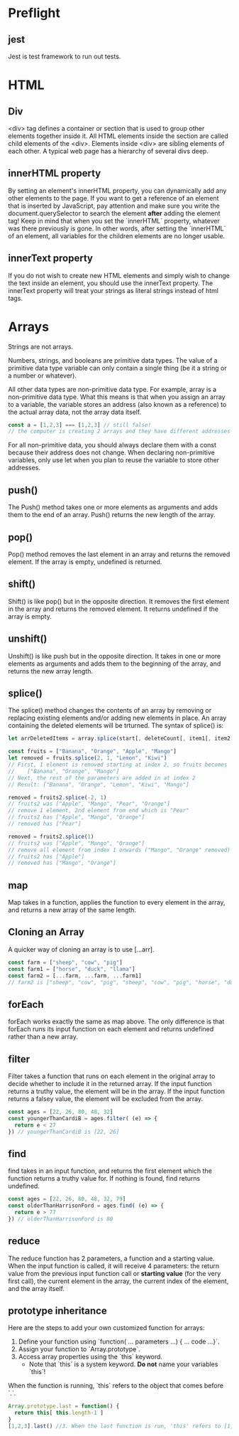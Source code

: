 # JS 2 - Arrays

* Preflight
** jest
Jest is test framework to run out tests.
* HTML
** Div
<div> tag defines a container or section that is used to group other elements
together inside it. All HTML elements inside the section are called child
elements of the <div>. Elements inside <div> are sibling elements of each other.
A typical web page has a hierarchy of several divs deep.
** innerHTML property
By setting an element's innerHTML property, you can dynamically add any other
elements to the page.
If you want to get a reference of an element that is inserted by JavaScript, pay
attention and make sure you write the document.querySelector to search the
element **after** adding the element tag!
Keep in mind that when you set the `innerHTML` property, whatever was there
previously is gone. In other words, after setting the `innerHTML` of an element,
all variables for the children elements are no longer usable.
** innerText property
If you do not wish to create new HTML elements and simply wish to change the
text inside an element, you should use the innerText property. The innerText
property will treat your strings as literal strings instead of html tags.
* Arrays
Strings are not arrays.

Numbers, strings, and booleans are primitive data types.
The value of a primitive data type variable can only contain a single thing (be
it a string or a number or whatever).

All other data types are non-primitive data type. For example, array is a
non-primitive data type. What this means is that when you assign an array to a
variable, the variable stores an address (also known as a reference) to the
actual array data, not the array data itself.

#+BEGIN_SRC js
const a = [1,2,3] === [1,2,3] // still false!
// the computer is creating 2 arrays and they have different addresses
#+END_SRC

For all non-primitive data, you should always declare them with a const because
their address does not change. When declaring non-primitive variables, only use
let when you plan to reuse the variable to store other addresses.
** push()
The Push() method takes one or more elements as arguments and adds them to the
end of an array. Push() returns the new length of the array.
** pop()
Pop() method removes the last element in an array and returns the removed element.
If the array is empty, undefined is returned.
** shift()
Shift() is like pop() but in the opposite direction. It removes the first
element in the array and returns the removed element. It returns undefined if
the array is empty.
** unshift()
Unshift() is like push but in the opposite direction. It takes in one or more
elements as arguments and adds them to the beginning of the array, and returns
the new array length.
** splice()
The splice() method changes the contents of an array by removing or replacing
existing elements and/or adding new elements in place. An array containing the
deleted elements will be trturned.
The syntax of splice() is:
#+BEGIN_SRC js
let arrDeletedItems = array.splice(start[, deleteCount[, item1[, item2[,...]]]])

const fruits = ["Banana", "Orange", "Apple", "Mango"]
let removed = fruits.splice(2, 1, "Lemon", "Kiwi")
// First, 1 element is removed starting at index 2, so fruits becomes
//    ["Banana", "Orange", "Mango"]
// Next, the rest of the parameters are added in at index 2
// Result: ["Banana", "Orange", "Lemon", "Kiwi", "Mango"]

removed = fruits2.splice(-2, 1)
// fruits2 was ["Apple", "Mango", "Pear", "Orange"]
// remove 1 element, 2nd element from end which is "Pear"
// fruits2 has ["Apple", "Mango", "Orange"]
// removed has ["Pear"]

removed = fruits2.splice(1)
// fruits2 was ["Apple", "Mango", "Orange"]
// remove all element from index 1 onwards ("Mango", "Orange" removed)
// fruits2 has ["Apple"]
// removed has ["Mango", "Orange"]
#+END_SRC
** map
Map takes in a function, applies the function to every element in the array, and
returns a new array of the same length.
** Cloning an Array
A quicker way of cloning an array is to use [...arr].
#+BEGIN_SRC js
const farm = ["sheep", "cow", "pig"]
const farm1 = ["horse", "duck", "llama"]
const farm2 = [...farm, ...farm, ...farm1]
// farm2 is ["sheep", "cow", "pig", "sheep", "cow", "pig", "horse", "duck", "llama"]
#+END_SRC
** forEach
forEach works exactly the same as map above. The only difference is that forEach
runs its input function on each element and returns undefined rather than a new
array.
** filter
Filter takes a function that runs on each element in the original array to
decide whether to include it in the returned array. If the input function
returns a truthy value, the element will be in the array. If the input function
returns a falsey value, the element will be excluded from the array.
#+BEGIN_SRC js
const ages = [22, 26, 80, 48, 32]
const youngerThanCardiB = ages.filter( (e) => {
  return e < 27
}) // youngerThanCardiB is [22, 26]
#+END_SRC
** find
find takes in an input function, and returns the first element which the
function returns a truthy value for. If nothing is found, find returns
undefined.
#+BEGIN_SRC js
const ages = [22, 26, 80, 48, 32, 79]
const olderThanHarrisonFord = ages.find( (e) => {
  return e > 77
}) // olderThanHarrisonFord is 80
#+END_SRC
** reduce
The reduce function has 2 parameters, a function and a starting value.
When the input function is called, it will receive 4 parameters:
the return value from the previous input function call or **starting value** (for the very first call),
the current element in the array,
the current index of the element,
and the array itself.
** prototype inheritance
Here are the steps to add your own customized function for arrays:

1. Define your function using `function( ... parameters ...) { ... code ...}`.
2. Assign your function to `Array.prototype`.
3. Access array properties using the `this` keyword.
    - Note that `this` is a system keyword. **Do not** name your variables `this`!

When the function is running, `this` refers to the object that comes before `.`.
#+BEGIN_SRC js
Array.prototype.last = function() {
  return this[ this.length-1 ]
}
[1,2,3].last() //3. When the last function is run, 'this' refers to [1,2,3]
#+END_SRC
